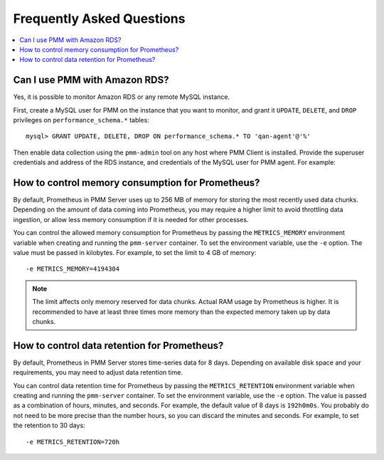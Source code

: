 .. _faq:

==========================
Frequently Asked Questions
==========================

.. contents::
   :local:

Can I use PMM with Amazon RDS?
==============================

Yes, it is possible to monitor Amazon RDS or any remote MySQL instance.

First, create a MySQL user for PMM on the instance that you want to monitor,
and grant it ``UPDATE``, ``DELETE``, and ``DROP`` privileges
on ``performance_schema.*`` tables:

::

 mysql> GRANT UPDATE, DELETE, DROP ON performance_schema.* TO 'qan-agent'@'%'

Then enable data collection using the ``pmm-admin`` tool
on any host where PMM Client is installed.
Provide the superuser credentials and address of the RDS instance,
and credentials of the MySQL user for PMM agent.
For example:

.. prompt:: bash

   pmm-admin -user root \
             -password pass \
             -host example.rds.amazonaws.com \
             -agent-user qan-agent \
             -agent-password qan-pass \
             add mysql

How to control memory consumption for Prometheus?
=================================================

By default, Prometheus in PMM Server uses up to 256 MB of memory
for storing the most recently used data chunks.
Depending on the amount of data coming into Prometheus,
you may require a higher limit to avoid throttling data ingestion,
or allow less memory consumption if it is needed for other processes.

You can control the allowed memory consumption for Prometheus
by passing the ``METRICS_MEMORY`` environment variable
when creating and running the ``pmm-server`` container.
To set the environment variable, use the ``-e`` option.
The value must be passed in kilobytes.
For example, to set the limit to 4 GB of memory::

 -e METRICS_MEMORY=4194304

.. note:: The limit affects only memory reserved for data chunks.
   Actual RAM usage by Prometheus is higher.
   It is recommended to have at least three times more memory
   than the expected memory taken up by data chunks.

How to control data retention for Prometheus?
=============================================

By default, Prometheus in PMM Server stores time-series data for 8 days.
Depending on available disk space and your requirements,
you may need to adjust data retention time.

You can control data retention time for Prometheus
by passing the ``METRICS_RETENTION`` environment variable
when creating and running the ``pmm-server`` container.
To set the environment variable, use the ``-e`` option.
The value is passed as a combination of hours, minutes, and seconds.
For example, the default value of 8 days is ``192h0m0s``.
You probably do not need to be more precise than the number hours,
so you can discard the minutes and seconds.
For example, to set the retention to 30 days::

 -e METRICS_RETENTION=720h

